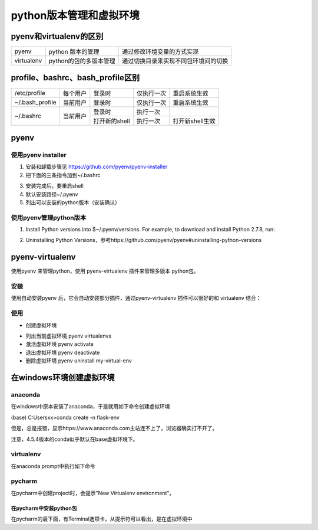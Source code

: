 python版本管理和虚拟环境
===========================
pyenv和virtualenv的区别
---------------------------
+------------+------------------------+--------------------------------------+
| pyenv      | python 版本的管理      | 通过修改环境变量的方式实现           |
+------------+------------------------+--------------------------------------+
| virtualenv | python的包的多版本管理 | 通过切换目录来实现不同包环境间的切换 |
+------------+------------------------+--------------------------------------+

profile、bashrc、bash_profile区别
------------------------------------
+-----------------+----------+---------------+------------+-----------------+
| /etc/profile    | 每个用户 | 登录时        | 仅执行一次 | 重启系统生效    |
+-----------------+----------+---------------+------------+-----------------+
| ~/.bash_profile | 当前用户 | 登录时        | 仅执行一次 | 重启系统生效    |
+-----------------+----------+---------------+------------+-----------------+
| ~/.bashrc       | 当前用户 | 登录时        | 执行一次   |                 |
+                 +          +---------------+------------+-----------------+
|                 |          | 打开新的shell | 执行一次   | 打开新shell生效 |
+-----------------+----------+---------------+------------+-----------------+

pyenv
------------
使用pyenv installer
^^^^^^^^^^^^^^^^^^^^^^^^
1. 安装和卸载步骤见 https://github.com/pyenv/pyenv-installer
2. 把下面的三条指令加到~/.bashrc

.. code-block:: none
	:linenos:

	export PATH="~/.pyenv/bin:$PATH"
	eval "$(pyenv init -)"
	eval "$(pyenv virtualenv-init -)"

3. 安装完成后，要重启shell
4. 默认安装路径~/.pyenv
5. 列出可以安装的python版本（安装确认）

.. code-block:: none
	:linenos:

	# pyenv install --list

使用pyenv管理python版本
^^^^^^^^^^^^^^^^^^^^^^^^^^^^
1. Install Python versions into $~/.pyenv/versions. For example, to download and install Python 2.7.8, run:

.. code-block:: none
	:linenos:

	$ pyenv install 2.7.8

2. Uninstalling Python Versions，参考https://github.com/pyenv/pyenv#uninstalling-python-versions

pyenv-virtualenv
--------------------
使用pyenv 来管理python，使用 pyenv-virtualenv 插件来管理多版本 python包。

安装
^^^^^^^^

使用自动安装pyenv 后，它会自动安装部分插件，通过pyenv-virtualenv 插件可以很好的和 virtualenv 结合：

.. code-block:: none
	:linenos:

	[root@linux3311 ~]# cd .pyenv/plugins/
	[root@linux3311 plugins]# ll
	insgesamt 24
	drwxr-xr-x. 4 root root 4096 19. Jun 05:17 pyenv-doctor
	drwxr-xr-x. 5 root root 4096 19. Jun 05:18 pyenv-installer
	drwxr-xr-x. 4 root root 4096 19. Jun 05:18 pyenv-update
	drwxr-xr-x. 7 root root 4096 19. Jun 05:18 pyenv-virtualenv

使用
^^^^^^^
- 创建虚拟环境 

.. code-block:: none
	:linenos:

	#若不指定python 版本，会汇报认使用当前环境python版本。
	#python3.6.4的安装路径/root/.pyenv/versions/3.6.4
	#虚拟环境的路径/root/.pyenv/versions/3.6.4/envs/tdd3
	#还有符号链接/root/.pyenv/versions/tdd3 -> /root/.pyenv/versions/3.6.4/envs/tdd3
	$ pyenv virtualenv 3.6.4 tdd3 

- 列出当前虚拟环境 pyenv virtualenvs
- 激活虚拟环境 pyenv activate
- 退出虚拟环境 pyenv deactivate
- 删除虚拟环境 pyenv uninstall my-virtual-env

在windows环境创建虚拟环境
---------------------------------
anaconda
^^^^^^^^^^^^^^^^
在windows中原本安装了anaconda，于是就用如下命令创建虚拟环境

(base) C:\Users\xx>conda create -n flask-env

但是，总是报错，显示https://www.anaconda.com主站连不上了，浏览器确实打不开了。

注意，4.5.4版本的conda似乎默认在base虚拟环境下。

virtualenv
^^^^^^^^^^^^^^^^
在anaconda prompt中执行如下命令

.. code-block:: none
	:linenos:

	(base) C:\Users\xx> pip install virtualenv
	(base) C:\Users\xx> virtualenv --version
	(base) C:\Users\xx> cd my_project_folder
	(base) C:\Users\xx> virtualenv my_project_env
	#激活虚拟环境
	(base) C:\Users\xx> my_project_env\Scripts\activate
	#推出虚拟环境
	(flask-env) (base) D:\newsbrief> deactivate

pycharm
^^^^^^^^^^^^^^^^
在pycharm中创建project时，会提示"New Virtualenv environment"。

在pycharm中安装python包
++++++++++++++++++++++++++++++
在pycharm的最下面，有Terminal选项卡，从提示符可以看出，是在虚拟环境中